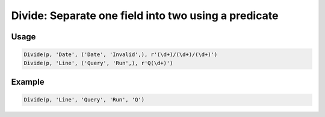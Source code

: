 Divide: Separate one field into two using a predicate
=====================================================

.. py:currentmodule:: textform

.. py:class:: Divide(source, outputs, values)

    The ``Divide`` transform separates a field into two fields,
    one containing the values that pass a predicate
    and the other containing the ones that fail.
    If the predicate is a regular expression, matching it will be used as the predicate.

    ``Divide`` can be used to separate a field with multiple layouts,
    find erroneous values or
    pull sections names out from the main data.

    .. py:attribute:: source
        :type: Transform

        The input pipeline (required).

    .. py:attribute:: input
        :type: str

        The name of the field to apply the *predicate* to.
        It will be dropped from the output, so use :py:class:`Copy` to preserve it.

    .. py:attribute:: passed
        :type: str

        The output field receiving the values that pass the predicate.
        It cannot overwrite existing fields, so use :py:class:`Drop` to remove unwanted fields.

    .. py:attribute:: failed
        :type: str

        The output field receiving the values that fail the predicate.
        It cannot overwrite existing fields, so use :py:class:`Drop` to remove unwanted fields.

    .. py:attribute:: predicate
        :type: str or callable

        A callable predicate or a regular expression.

    .. py:attribute:: fills
        :type: str or tuple(str)

        The value(s) to be used for the field that does not recieve the *input* value.


Usage
^^^^^

.. code-block:: python

   Divide(p, 'Date', ('Date', 'Invalid',), r'(\d+)/(\d+)/(\d+)')
   Divide(p, 'Line', ('Query', 'Run',), r'Q(\d+)')

Example
^^^^^^^

.. csv-table::
   :file: divide_in_example.csv
   :header-rows: 1
   :quote: "
   :align: left

.. code-block:: python

   Divide(p, 'Line', 'Query', 'Run', 'Q')

.. csv-table::
   :file: divide_example.csv
   :header-rows: 1
   :align: left


